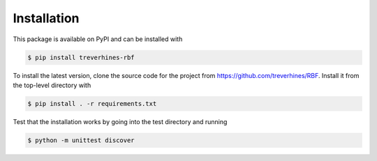 Installation
============
This package is available on PyPI and can be installed with

.. code-block:: bash

    $ pip install treverhines-rbf


To install the latest version, clone the source code for the project from
https://github.com/treverhines/RBF. Install it from the top-level directory
with

.. code-block:: bash

    $ pip install . -r requirements.txt

Test that the installation works by going into the test directory and running

.. code-block:: bash

    $ python -m unittest discover
